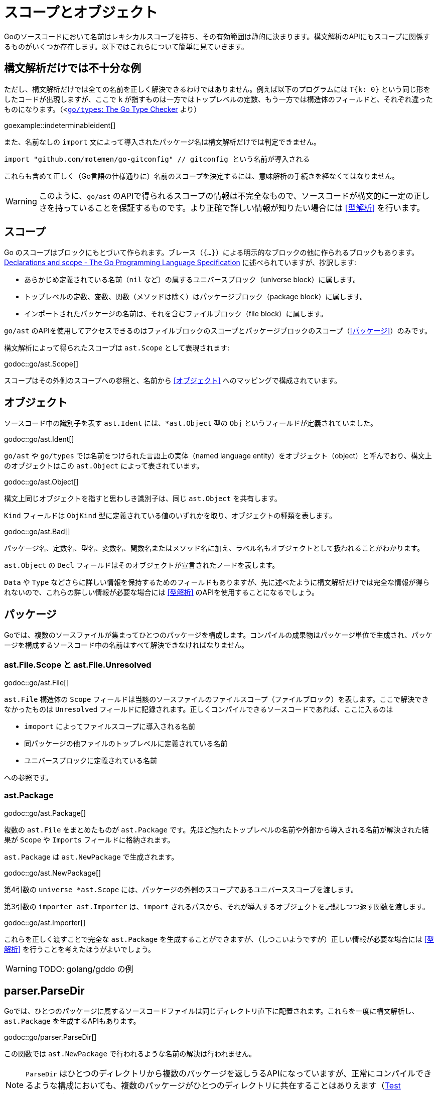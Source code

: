 = スコープとオブジェクト

// TODO: 名前？ 識別子？

Goのソースコードにおいて名前はレキシカルスコープを持ち、その有効範囲は静的に決まります。構文解析のAPIにもスコープに関係するものがいくつか存在します。以下ではこれらについて簡単に見ていきます。

== 構文解析だけでは不十分な例

ただし、構文解析だけでは全ての名前を正しく解決できるわけではありません。例えば以下のプログラムには `T{k: 0}` という同じ形をしたコードが出現しますが、ここで `k` が指すものは一方ではトップレベルの定数、もう一方では構造体のフィールドと、それぞれ違ったものになります。（<https://github.com/golang/example/tree/master/gotypes>[`go/types`: The Go Type Checker] より）

goexample::indeterminableident[]

また、名前なしの `import` 文によって導入されたパッケージ名は構文解析だけでは判定できません。

[source,go]
----
import "github.com/motemen/go-gitconfig" // gitconfig という名前が導入される
----

これらも含めて正しく（Go言語の仕様通りに）名前のスコープを決定するには、意味解析の手続きを経なくてはなりません。

WARNING: このように、`go/ast` のAPIで得られるスコープの情報は不完全なもので、ソースコードが構文的に一定の正しさを持っていることを保証するものです。より正確で詳しい情報が知りたい場合には <<型解析>> を行います。

== スコープ

Go のスコープはブロックにもとづいて作られます。ブレース（`{...}`）による明示的なブロックの他に作られるブロックもあります。link:https://golang.org/ref/spec#Declarations_and_scope[Declarations and scope - The Go Programming Language Specification] に述べられていますが、抄訳します:

* あらかじめ定義されている名前（`nil` など）の属するユニバースブロック（universe block）に属します。
* トップレベルの定数、変数、関数（メソッドは除く）はパッケージブロック（package block）に属します。
* インポートされたパッケージの名前は、それを含むファイルブロック（file block）に属します。

`go/ast` のAPIを使用してアクセスできるのはファイルブロックのスコープとパッケージブロックのスコープ（<<パッケージ>>）のみです。

構文解析によって得られたスコープは `ast.Scope` として表現されます:

godoc::go/ast.Scope[]

スコープはその外側のスコープへの参照と、名前から <<オブジェクト>> へのマッピングで構成されています。

== オブジェクト

ソースコード中の識別子を表す `ast.Ident` には、`*ast.Object` 型の `Obj` というフィールドが定義されていました。

godoc::go/ast.Ident[]

`go/ast` や `go/types` では名前をつけられた言語上の実体（named language entity）をオブジェクト（object）と呼んでおり、構文上のオブジェクトはこの `ast.Object` によって表されています。
// TODO: named language entity の訳語

godoc::go/ast.Object[]

構文上同じオブジェクトを指すと思わしき識別子は、同じ `ast.Object` を共有します。
// TODO ソースは？

`Kind` フィールドは `ObjKind` 型に定義されている値のいずれかを取り、オブジェクトの種類を表します。

godoc::go/ast.Bad[]

パッケージ名、定数名、型名、変数名、関数名またはメソッド名に加え、ラベル名もオブジェクトとして扱われることがわかります。

`ast.Object` の `Decl` フィールドはそのオブジェクトが宣言されたノードを表します。

`Data` や `Type` などさらに詳しい情報を保持するためのフィールドもありますが、先に述べたように構文解析だけでは完全な情報が得られないので、これらの詳しい情報が必要な場合には <<型解析>> のAPIを使用することになるでしょう。

== パッケージ

Goでは、複数のソースファイルが集まってひとつのパッケージを構成します。コンパイルの成果物はパッケージ単位で生成され、パッケージを構成するソースコード中の名前はすべて解決できなければなりません。

=== ast.File.Scope と ast.File.Unresolved

godoc::go/ast.File[]

`ast.File` 構造体の `Scope` フィールドは当該のソースファイルのファイルスコープ（ファイルブロック）を表します。ここで解決できなかったものは `Unresolved` フィールドに記録されます。正しくコンパイルできるソースコードであれば、ここに入るのは

* `imoport` によってファイルスコープに導入される名前
* 同パッケージの他ファイルのトップレベルに定義されている名前
* ユニバースブロックに定義されている名前

への参照です。
// TODO: 他にある？

=== ast.Package

godoc::go/ast.Package[]

複数の `ast.File` をまとめたものが `ast.Package` です。先ほど触れたトップレベルの名前や外部から導入される名前が解決された結果が `Scope` や `Imports` フィールドに格納されます。

`ast.Package` は `ast.NewPackage` で生成されます。

godoc::go/ast.NewPackage[]

第4引数の `universe *ast.Scope` には、パッケージの外側のスコープであるユニバーススコープを渡します。

第3引数の `importer ast.Importer` は、`import` されるパスから、それが導入するオブジェクトを記録しつつ返す関数を渡します。

godoc::go/ast.Importer[]

これらを正しく渡すことで完全な `ast.Package` を生成することができますが、（しつこいようですが）正しい情報が必要な場合には <<型解析>> を行うことを考えたほうがよいでしょう。

WARNING: TODO: golang/gddo の例

== parser.ParseDir

Goでは、ひとつのパッケージに属するソースコードファイルは同じディレクトリ直下に配置されます。これらを一度に構文解析し、`ast.Package` を生成するAPIもあります。

godoc::go/parser.ParseDir[]

この関数では `ast.NewPackage` で行われるような名前の解決は行われません。

NOTE: `ParseDir` はひとつのディレクトリから複数のパッケージを返しうるAPIになっていますが、正常にコンパイルできるような構成においても、複数のパッケージがひとつのディレクトリに共在することはありえます（link:https://golang.org/cmd/go/#hdr-Test_packages[Test packages]）。

////////////////////////////////////////

== 構文解析で分からないこと

// TODO: 識別子の解決とは？

ただし、構文解析だけでは全ての識別子を解決できるわけではありません。例えば以下のプログラムには `T{k: "foo"}` という同じ形をしたコードが出現しますが、ここで `k` が指すものは一方ではトップレベルの定数、もう一方では構造体のフィールドと、それぞれ違ったものです。

goexample::indeterminableident[]

また、名前なしの `import` 文によって導入されたパッケージ名は構文解析だけでは判定できません。

[source,go]
----
import "github.com/motemen/go-gitconfig" // gitconfig という名前が導入される
----

これらは
WARNING: スコープや識別子の実体について正確に知りたい場合は、意味解析の手続きが必要になります。以下で説明する `ast` パッケージのAPIは、あくまで構文的な正しさを保証するためのもので、目的によっては不完全なものとなり得ます。

== ast.Object

識別子を表す `ast.Ident` には、`*ast.Object` 型の `Obj` というフィールドが定義されていました。

godoc::go/ast.Ident[]

godoc::go/ast.Object[]

この `ast.Object` が、名前付けられた言語的な要素に対応します。文法的に同じ対象を指す識別子は同じ `ast.Object` を共有します。

// TODO: named entity の訳語

`Kind` フィールドは `ObjKind` 型に定義されている値のいずれかを取り、オブジェクトの種類を表します。

godoc::go/ast.Bad[]

パッケージ名、定数名、型名、変数名、関数名またはメソッド名に加え、ラベル名もオブジェクトとして扱われることがわかります。

`ast.Object` の `Decl` フィールドはその名前がどこで宣言されたかを表します。

`Data` や `Type` オブジェクトの詳しい情報を保持しますが、この情報には構文解析の時点では不完全であるものもあり、<<型解析>> によって得られる情報を参照することのほうが多いでしょう。
// TODO Type フィールドが使われることはある？

先ほど例に挙げたコードを解析してみましょう。

goexample::astobject[]

goexample::astobject[output]

// XXX パッケージ名の場合は Obj == nil なのは型解析しないと意味ある情報が出てこないから？ TODO ast.NewPackage してみる
// → ast.NewPackage で解決される

`import` したパッケージ名としての `x`、定義された変数としての `x`、関数の仮引数名としての `x` がそれぞれ違った `Obj` をもち、文法的に同じものであれば `Obj` が同じものを指しています。

// TODO: ast.Object だけでは不完全な件

== スコープ

Go のスコープはブロックにもとづいて作られます。ブレース（`{...}`）による明示的なブロックの他に作られるブロックもあります。link:https://golang.org/ref/spec#Declarations_and_scope[Declarations and scope - The Go Programming Language Specification] に述べられていますが、抄訳します:

* あらかじめ定義されている識別子（`nil` など）の属するユニバースブロック（universe block）に属します。
* トップレベルの定数、変数、関数（メソッドは除く）はパッケージブロック（package block）に属します。
* インポートされたパッケージの名前は、それを含むファイルブロック（file block）に属します。

`go/ast` のAPIにより得られるのはファイルブロックのスコープとパッケージブロックのスコープ（<<パッケージ>>）のみです。関数の本体ブロックなど、それより細かいスコープを扱いたいときは `go/types` （<<型解析>>）を使用します。またユニバースブロックも構文解析の段階では得られません。

== ast.Scope、ast.File.Scope、ast.File.Unresolved

`ast.Scope` はスコープ内の名前からオブジェクトへのマッピングを保持しています。

godoc::go/ast.Scope[]

`ast.File` の `Scope` フィールドは `*ast.Scope` 型でした。

godoc::go/ast.File[]

`Scope` フィールドはこのファイルだけから構成したパッケージスコープに対応します。これより内側のスコープに対応する `ast.Scope` は `go/ast` の内部で出現するのみで、APIの結果からアクセスすることはできません（たぶん）。パッケージスコープをより完全に近づけるためには、<<ast.NewPackage>> を呼びます（それでも完全にはなりませんが）。

// TODO: ファイルスコープでないのはなんで？ トップレベル変数があるから？

また `Unresolved` フィールドはファイルの構文解析中、オブジェクトに解決できなかった識別子のリストになっています。正しくコンパイルできるソースコードであれば以下のようなものになるはずです:

* 定義済みの名前。
* 同じパッケージの他のファイルに定義されているトップレベルの名前。
* `import` されたパッケージの名前。

// TODO: 他にはない？

////////////////////////////////////////

